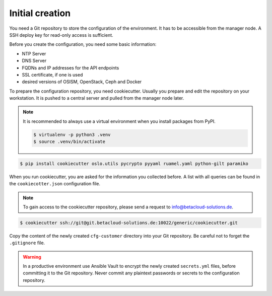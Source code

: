 ================
Initial creation
================

You need a Git repository to store the configuration of the environment. It has to be accessible from
the manager node. A SSH deploy key for read-only access is sufficient.

Before you create the configuration, you need some basic information:

* NTP Server
* DNS Server
* FQDNs and IP addresses for the API endpoints
* SSL certificate, if one is used
* desired versions of OSISM, OpenStack, Ceph and Docker

To prepare the configuration repository, you need cookiecutter. Usually you prepare and edit the
repository on your workstation. It is pushed to a central server and pulled from the manager node
later.

.. note::

   It is recommended to always use a virtual environment when you install packages from PyPI.

   .. code-block:: console

      $ virtualenv -p python3 .venv
      $ source .venv/bin/activate

.. code-block:: console

   $ pip install cookiecutter oslo.utils pycrypto pyyaml ruamel.yaml python-gilt paramiko

When you run cookiecutter, you are asked for the information you collected before.
A list with all queries can be found in the ``cookiecotter.json`` configuration file.

.. note::

   To gain access to the cookiecutter repository, please send a request to info@betacloud-solutions.de.

.. code-block:: console

   $ cookiecutter ssh://git@git.betacloud-solutions.de:10022/generic/cookiecutter.git

Copy the content of the newly created ``cfg-customer`` directory into your Git repository. Be careful
not to forget the ``.gitignore`` file.

.. warning::

   In a productive environment use Ansible Vault to encrypt the newly created ``secrets.yml`` files,
   before committing it to the Git repository. Never commit any plaintext passwords or secrets to the
   configuration repository.
